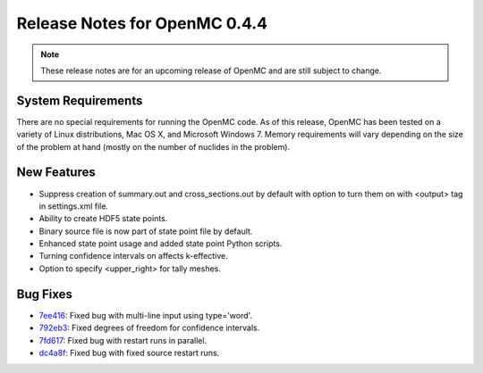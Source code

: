 .. _notes_0.4.4:

==============================
Release Notes for OpenMC 0.4.4
==============================

.. note::
   These release notes are for an upcoming release of OpenMC and are still
   subject to change.

-------------------
System Requirements
-------------------

There are no special requirements for running the OpenMC code. As of this
release, OpenMC has been tested on a variety of Linux distributions, Mac OS X,
and Microsoft Windows 7. Memory requirements will vary depending on the size of
the problem at hand (mostly on the number of nuclides in the problem).

------------
New Features
------------

- Suppress creation of summary.out and cross_sections.out by default with option
  to turn them on with <output> tag in settings.xml file.
- Ability to create HDF5 state points.
- Binary source file is now part of state point file by default.
- Enhanced state point usage and added state point Python scripts.
- Turning confidence intervals on affects k-effective.
- Option to specify <upper_right> for tally meshes.

---------
Bug Fixes
---------

- 7ee416_: Fixed bug with multi-line input using type='word'.
- 792eb3_: Fixed degrees of freedom for confidence intervals.
- 7fd617_: Fixed bug with restart runs in parallel.
- dc4a8f_: Fixed bug with fixed source restart runs.

.. _7ee416: https://github.com/mit-crpg/openmc/commit/7ee416
.. _792eb3: https://github.com/mit-crpg/openmc/commit/792eb3
.. _7fd617: https://github.com/mit-crpg/openmc/commit/7fd617
.. _dc4a8f: https://github.com/mit-crpg/openmc/commit/dc4a8f
